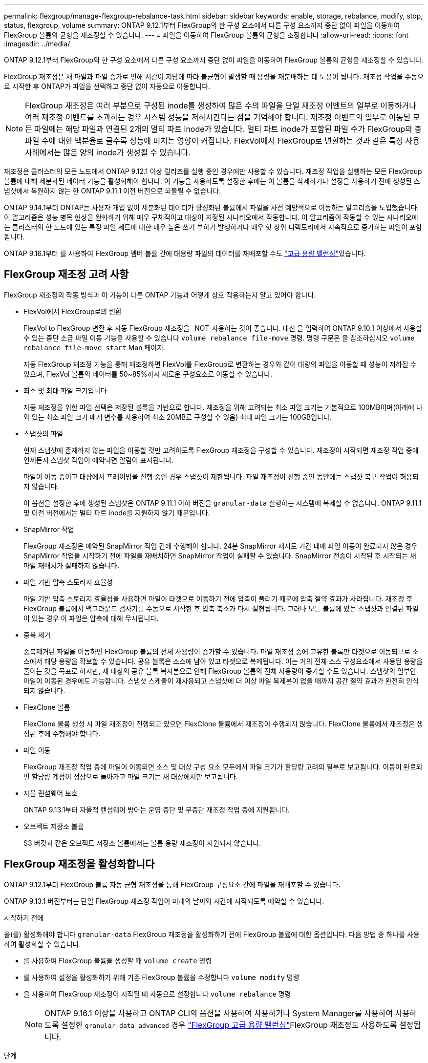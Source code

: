 ---
permalink: flexgroup/manage-flexgroup-rebalance-task.html 
sidebar: sidebar 
keywords: enable, storage, rebalance, modify, stop, status, flexgroup, volume 
summary: ONTAP 9.12.1부터 FlexGroup의 한 구성 요소에서 다른 구성 요소까지 중단 없이 파일을 이동하여 FlexGroup 볼륨의 균형을 재조정할 수 있습니다. 
---
= 파일을 이동하여 FlexGroup 볼륨의 균형을 조정합니다
:allow-uri-read: 
:icons: font
:imagesdir: ../media/


[role="lead"]
ONTAP 9.12.1부터 FlexGroup의 한 구성 요소에서 다른 구성 요소까지 중단 없이 파일을 이동하여 FlexGroup 볼륨의 균형을 재조정할 수 있습니다.

FlexGroup 재조정은 새 파일과 파일 증가로 인해 시간이 지남에 따라 불균형이 발생할 때 용량을 재분배하는 데 도움이 됩니다. 재조정 작업을 수동으로 시작한 후 ONTAP가 파일을 선택하고 중단 없이 자동으로 이동합니다.

[NOTE]
====
FlexGroup 재조정은 여러 부분으로 구성된 inode를 생성하여 많은 수의 파일을 단일 재조정 이벤트의 일부로 이동하거나 여러 재조정 이벤트를 초과하는 경우 시스템 성능을 저하시킨다는 점을 기억해야 합니다. 재조정 이벤트의 일부로 이동된 모든 파일에는 해당 파일과 연결된 2개의 멀티 파트 inode가 있습니다. 멀티 파트 inode가 포함된 파일 수가 FlexGroup의 총 파일 수에 대한 백분율로 클수록 성능에 미치는 영향이 커집니다. FlexVol에서 FlexGroup로 변환하는 것과 같은 특정 사용 사례에서는 많은 양의 inode가 생성될 수 있습니다.

====
재조정은 클러스터의 모든 노드에서 ONTAP 9.12.1 이상 릴리즈를 실행 중인 경우에만 사용할 수 있습니다. 재조정 작업을 실행하는 모든 FlexGroup 볼륨에 대해 세분화된 데이터 기능을 활성화해야 합니다. 이 기능을 사용하도록 설정한 후에는 이 볼륨을 삭제하거나 설정을 사용하기 전에 생성된 스냅샷에서 복원하지 않는 한 ONTAP 9.11.1 이전 버전으로 되돌릴 수 없습니다.

ONTAP 9.14.1부터 ONTAP는 사용자 개입 없이 세분화된 데이터가 활성화된 볼륨에서 파일을 사전 예방적으로 이동하는 알고리즘을 도입했습니다. 이 알고리즘은 성능 병목 현상을 완화하기 위해 매우 구체적이고 대상이 지정된 시나리오에서 작동합니다.  이 알고리즘이 작동할 수 있는 시나리오에는 클러스터의 한 노드에 있는 특정 파일 세트에 대한 매우 높은 쓰기 부하가 발생하거나 매우 핫 상위 디렉토리에서 지속적으로 증가하는 파일이 포함됩니다.

ONTAP 9.16.1부터 를 사용하여 FlexGroup 멤버 볼륨 간에 대용량 파일의 데이터를 재배포할 수도 link:enable-adv-capacity-flexgroup-task.html["고급 용량 밸런싱"]있습니다.



== FlexGroup 재조정 고려 사항

FlexGroup 재조정의 작동 방식과 이 기능이 다른 ONTAP 기능과 어떻게 상호 작용하는지 알고 있어야 합니다.

* FlexVol에서 FlexGroup로의 변환
+
FlexVol to FlexGroup 변환 후 자동 FlexGroup 재조정을 _NOT_사용하는 것이 좋습니다. 대신 을 입력하여 ONTAP 9.10.1 이상에서 사용할 수 있는 중단 소급 파일 이동 기능을 사용할 수 있습니다 `volume rebalance file-move` 명령. 명령 구문은 을 참조하십시오 `volume rebalance file-move start` Man 페이지.

+
자동 FlexGroup 재조정 기능을 통해 재조정하면 FlexVol를 FlexGroup로 변환하는 경우와 같이 대량의 파일을 이동할 때 성능이 저하될 수 있으며, FlexVol 볼륨의 데이터를 50~85%까지 새로운 구성요소로 이동할 수 있습니다.

* 최소 및 최대 파일 크기입니다
+
자동 재조정을 위한 파일 선택은 저장된 블록을 기반으로 합니다.  재조정을 위해 고려되는 최소 파일 크기는 기본적으로 100MB이며(아래에 나와 있는 최소 파일 크기 매개 변수를 사용하여 최소 20MB로 구성할 수 있음) 최대 파일 크기는 100GB입니다.

* 스냅샷의 파일
+
현재 스냅샷에 존재하지 않는 파일을 이동할 것만 고려하도록 FlexGroup 재조정을 구성할 수 있습니다. 재조정이 시작되면 재조정 작업 중에 언제든지 스냅샷 작업이 예약되면 알림이 표시됩니다.

+
파일이 이동 중이고 대상에서 프레이밍을 진행 중인 경우 스냅샷이 제한됩니다. 파일 재조정이 진행 중인 동안에는 스냅샷 복구 작업이 허용되지 않습니다.

+
이 옵션을 설정한 후에 생성된 스냅샷은 ONTAP 9.11.1 이하 버전을 `granular-data` 실행하는 시스템에 복제할 수 없습니다. ONTAP 9.11.1 및 이전 버전에서는 멀티 파트 inode를 지원하지 않기 때문입니다.

* SnapMirror 작업
+
FlexGroup 재조정은 예약된 SnapMirror 작업 간에 수행해야 합니다. 24분 SnapMirror 재시도 기간 내에 파일 이동이 완료되지 않은 경우 SnapMirror 작업을 시작하기 전에 파일을 재배치하면 SnapMirror 작업이 실패할 수 있습니다. SnapMirror 전송이 시작된 후 시작되는 새 파일 재배치가 실패하지 않습니다.

* 파일 기반 압축 스토리지 효율성
+
파일 기반 압축 스토리지 효율성을 사용하면 파일이 타겟으로 이동하기 전에 압축이 풀리기 때문에 압축 절약 효과가 사라집니다. 재조정 후 FlexGroup 볼륨에서 백그라운드 검사기를 수동으로 시작한 후 압축 축소가 다시 실현됩니다. 그러나 모든 볼륨에 있는 스냅샷과 연결된 파일이 있는 경우 이 파일은 압축에 대해 무시됩니다.

* 중복 제거
+
중복제거된 파일을 이동하면 FlexGroup 볼륨의 전체 사용량이 증가할 수 있습니다. 파일 재조정 중에 고유한 블록만 타겟으로 이동되므로 소스에서 해당 용량을 확보할 수 있습니다. 공유 블록은 소스에 남아 있고 타겟으로 복제됩니다. 이는 거의 전체 소스 구성요소에서 사용된 용량을 줄이는 것을 목표로 하지만, 새 대상의 공유 블록 복사본으로 인해 FlexGroup 볼륨의 전체 사용량이 증가할 수도 있습니다. 스냅샷의 일부인 파일이 이동된 경우에도 가능합니다. 스냅샷 스케줄이 재사용되고 스냅샷에 더 이상 파일 복제본이 없을 때까지 공간 절약 효과가 완전히 인식되지 않습니다.

* FlexClone 볼륨
+
FlexClone 볼륨 생성 시 파일 재조정이 진행되고 있으면 FlexClone 볼륨에서 재조정이 수행되지 않습니다. FlexClone 볼륨에서 재조정은 생성된 후에 수행해야 합니다.

* 파일 이동
+
FlexGroup 재조정 작업 중에 파일이 이동되면 소스 및 대상 구성 요소 모두에서 파일 크기가 할당량 고려의 일부로 보고됩니다. 이동이 완료되면 할당량 계정이 정상으로 돌아가고 파일 크기는 새 대상에서만 보고됩니다.

* 자율 랜섬웨어 보호
+
ONTAP 9.13.1부터 자율적 랜섬웨어 방어는 운영 중단 및 무중단 재조정 작업 중에 지원됩니다.

* 오브젝트 저장소 볼륨
+
S3 버킷과 같은 오브젝트 저장소 볼륨에서는 볼륨 용량 재조정이 지원되지 않습니다.





== FlexGroup 재조정을 활성화합니다

ONTAP 9.12.1부터 FlexGroup 볼륨 자동 균형 재조정을 통해 FlexGroup 구성요소 간에 파일을 재배포할 수 있습니다.

ONTAP 9.13.1 버전부터는 단일 FlexGroup 재조정 작업이 미래의 날짜와 시간에 시작되도록 예약할 수 있습니다.

.시작하기 전에
을(를) 활성화해야 합니다 `granular-data` FlexGroup 재조정을 활성화하기 전에 FlexGroup 볼륨에 대한 옵션입니다. 다음 방법 중 하나를 사용하여 활성화할 수 있습니다.

* 를 사용하여 FlexGroup 볼륨을 생성할 때 `volume create` 명령
* 를 사용하여 설정을 활성화하기 위해 기존 FlexGroup 볼륨을 수정합니다 `volume modify` 명령
* 을 사용하여 FlexGroup 재조정이 시작될 때 자동으로 설정합니다 `volume rebalance` 명령
+

NOTE: ONTAP 9.16.1 이상을 사용하고 ONTAP CLI의 옵션을 사용하여 사용하거나 System Manager를 사용하여 사용하도록 설정한 `granular-data advanced` 경우 link:enable-adv-capacity-flexgroup-task.html["FlexGroup 고급 용량 밸런싱"]FlexGroup 재조정도 사용하도록 설정됩니다.



.단계
ONTAP System Manager 또는 ONTAP CLI를 사용하여 FlexGroup 재조정을 관리할 수 있습니다.

[role="tabbed-block"]
====
.시스템 관리자
--
. 저장소 > 볼륨 * 으로 이동하고 재조정할 FlexGroup 볼륨을 찾습니다.
. 볼륨 세부 정보를 보려면 image:icon_dropdown_arrow.gif["드롭다운 아이콘"] 선택합니다.
. FlexGroup 잔액 상태 * 에서 * 재조정 * 을 선택합니다.
+

NOTE: 재조정 * 옵션은 FlexGroup 상태가 불균형 상태인 경우에만 사용할 수 있습니다.

. Rebalance Volume * (볼륨 재조정 *) 창에서 필요에 따라 기본 설정을 변경합니다.
. 재조정 작업을 예약하려면 * Rebalance later * 를 선택하고 날짜와 시간을 입력합니다.


--
.CLI를 참조하십시오
--
. 자동 재조정 시작:
+
[source, cli]
----
volume rebalance start -vserver <SVM name> -volume <volume name>
----
+
필요에 따라 다음 옵션을 지정할 수 있습니다.

+
[[-max-runtime] <time interval>] 최대 런타임

+
[-max-threshold <percent>](최대 임계값) Institutent별 최대 불균형 임계값

+
[-min-threshold <percent>] 제헌당 최소 불균형 임계값

+
[-max-file-Moves <integer>] 제헌당 최대 동시 파일 이동 수

+
[-min-file-size{<integer>[KB|MB|GB|TB|PB]}] 최소 파일 크기

+
[-start-time <mm/dd/yyyy-00:00:00>] 시작 날짜와 시간의 균형을 재조정합니다

+
[-exclude-snapshots{true|false}] 스냅샷에 걸린 파일을 제외합니다

+
예:

+
[listing]
----
volume rebalance start -vserver vs0 -volume fg1
----


--
====


== FlexGroup 재조정 구성을 수정합니다

FlexGroup 재조정 구성을 변경하여 불균형 임계값, 동시 파일 수, 최소 파일 크기, 최대 런타임 및 스냅샷 포함 또는 제외를 업데이트할 수 있습니다. FlexGroup 재조정 일정을 수정하는 옵션은 ONTAP 9.13.1 부터 사용할 수 있습니다.

[role="tabbed-block"]
====
.시스템 관리자
--
. 저장소 > 볼륨 * 으로 이동하고 재조정할 FlexGroup 볼륨을 찾습니다.
. 볼륨 세부 정보를 보려면 image:icon_dropdown_arrow.gif["드롭다운 아이콘"] 선택합니다.
. FlexGroup 잔액 상태 * 에서 * 재조정 * 을 선택합니다.
+

NOTE: 재조정 * 옵션은 FlexGroup 상태가 불균형 상태인 경우에만 사용할 수 있습니다.

. Rebalance Volume * (볼륨 재조정 *) 창에서 필요에 따라 기본 설정을 변경합니다.


--
.CLI를 참조하십시오
--
. 자동 재조정 수정:
+
[source, cli]
----
volume rebalance modify -vserver <SVM name> -volume <volume name>
----
+
다음 옵션 중 하나 이상을 지정할 수 있습니다.

+
[[-max-runtime] <time interval>] 최대 런타임

+
[-max-threshold <percent>](최대 임계값) Institutent별 최대 불균형 임계값

+
[-min-threshold <percent>] 제헌당 최소 불균형 임계값

+
[-max-file-Moves <integer>] 제헌당 최대 동시 파일 이동 수

+
[-min-file-size{<integer>[KB|MB|GB|TB|PB]}] 최소 파일 크기

+
[-start-time <mm/dd/yyyy-00:00:00>] 시작 날짜와 시간의 균형을 재조정합니다

+
[-exclude-snapshots{true|false}] 스냅샷에 걸린 파일을 제외합니다



--
====


== FlexGroup 재조정을 중지합니다

FlexGroup 재조정이 활성화 또는 예약되면 언제든지 중지할 수 있습니다.

[role="tabbed-block"]
====
.시스템 관리자
--
. 저장소 > 볼륨 * 으로 이동하여 FlexGroup 볼륨을 찾습니다.
. 볼륨 세부 정보를 보려면 image:icon_dropdown_arrow.gif["드롭다운 아이콘"] 선택합니다.
. Stop Rebalance * 를 선택합니다.


--
.CLI를 참조하십시오
--
. FlexGroup 재조정 중지:
+
[source, cli]
----
volume rebalance stop -vserver <SVM name> -volume <volume name>
----


--
====


== FlexGroup 재조정 상태를 봅니다

FlexGroup 재조정 작업, FlexGroup 재조정 구성, 재조정 작업 시간 및 재조정 인스턴스 세부 정보에 대한 상태를 표시할 수 있습니다.

[role="tabbed-block"]
====
.시스템 관리자
--
. 저장소 > 볼륨 * 으로 이동하여 FlexGroup 볼륨을 찾습니다.
. FlexGroup 세부 정보를 보려면 선택합니다 image:icon_dropdown_arrow.gif["드롭다운 아이콘"] .
. * FlexGroup 잔액 상태 * 는 세부 정보 창의 하단 근처에 표시됩니다.
. 마지막 재조정 작업에 대한 정보를 보려면 * Last Volume Rebalance Status * 를 선택합니다.


--
.CLI를 참조하십시오
--
. FlexGroup 재조정 작업의 상태를 봅니다.
+
[source, cli]
----
volume rebalance show
----
+
재조정 상태의 예:

+
[listing]
----
> volume rebalance show
Vserver: vs0
                                                        Target     Imbalance
Volume       State                  Total      Used     Used       Size     %
------------ ------------------ --------- --------- --------- --------- -----
fg1          idle                     4GB   115.3MB         -       8KB    0%
----
+
재조정 구성 세부 정보의 예:

+
[listing]
----
> volume rebalance show -config
Vserver: vs0
                    Max            Threshold         Max          Min          Exclude
Volume              Runtime        Min     Max       File Moves   File Size    Snapshot
---------------     ------------   -----   -----     ----------   ---------    ---------
fg1                 6h0m0s         5%      20%          25          4KB          true
----
+
재조정 시간 세부 정보의 예:

+
[listing]
----
> volume rebalance show -time
Vserver: vs0
Volume               Start Time                    Runtime        Max Runtime
----------------     -------------------------     -----------    -----------
fg1                  Wed Jul 20 16:06:11 2022      0h1m16s        6h0m0s
----
+
인스턴스 재조정 세부 정보의 예:

+
[listing]
----
    > volume rebalance show -instance
    Vserver Name: vs0
    Volume Name: fg1
    Is Constituent: false
    Rebalance State: idle
    Rebalance Notice Messages: -
    Total Size: 4GB
    AFS Used Size: 115.3MB
    Constituent Target Used Size: -
    Imbalance Size: 8KB
    Imbalance Percentage: 0%
    Moved Data Size: -
    Maximum Constituent Imbalance Percentage: 1%
    Rebalance Start Time: Wed Jul 20 16:06:11 2022
    Rebalance Stop Time: -
    Rebalance Runtime: 0h1m32s
    Rebalance Maximum Runtime: 6h0m0s
    Maximum Imbalance Threshold per Constituent: 20%
    Minimum Imbalance Threshold per Constituent: 5%
    Maximum Concurrent File Moves per Constituent: 25
    Minimum File Size: 4KB
    Exclude Files Stuck in snapshots: true
----


--
====